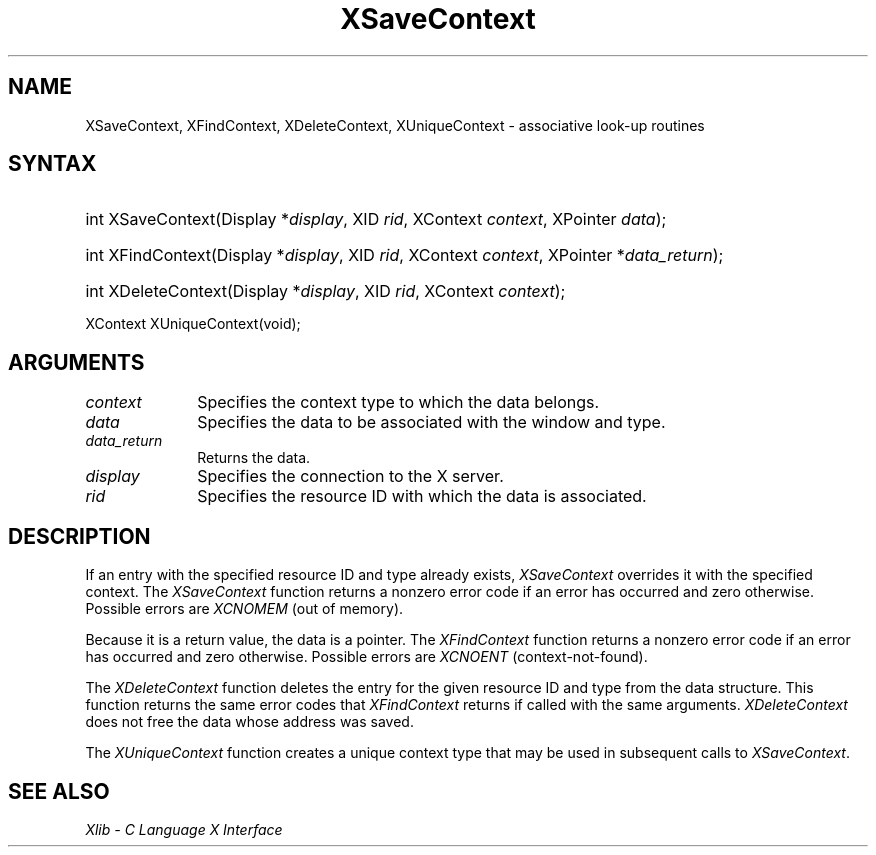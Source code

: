 .\" Copyright \(co 1985, 1986, 1987, 1988, 1989, 1990, 1991, 1994, 1996 X Consortium
.\"
.\" Permission is hereby granted, free of charge, to any person obtaining
.\" a copy of this software and associated documentation files (the
.\" "Software"), to deal in the Software without restriction, including
.\" without limitation the rights to use, copy, modify, merge, publish,
.\" distribute, sublicense, and/or sell copies of the Software, and to
.\" permit persons to whom the Software is furnished to do so, subject to
.\" the following conditions:
.\"
.\" The above copyright notice and this permission notice shall be included
.\" in all copies or substantial portions of the Software.
.\"
.\" THE SOFTWARE IS PROVIDED "AS IS", WITHOUT WARRANTY OF ANY KIND, EXPRESS
.\" OR IMPLIED, INCLUDING BUT NOT LIMITED TO THE WARRANTIES OF
.\" MERCHANTABILITY, FITNESS FOR A PARTICULAR PURPOSE AND NONINFRINGEMENT.
.\" IN NO EVENT SHALL THE X CONSORTIUM BE LIABLE FOR ANY CLAIM, DAMAGES OR
.\" OTHER LIABILITY, WHETHER IN AN ACTION OF CONTRACT, TORT OR OTHERWISE,
.\" ARISING FROM, OUT OF OR IN CONNECTION WITH THE SOFTWARE OR THE USE OR
.\" OTHER DEALINGS IN THE SOFTWARE.
.\"
.\" Except as contained in this notice, the name of the X Consortium shall
.\" not be used in advertising or otherwise to promote the sale, use or
.\" other dealings in this Software without prior written authorization
.\" from the X Consortium.
.\"
.\" Copyright \(co 1985, 1986, 1987, 1988, 1989, 1990, 1991 by
.\" Digital Equipment Corporation
.\"
.\" Portions Copyright \(co 1990, 1991 by
.\" Tektronix, Inc.
.\"
.\" Permission to use, copy, modify and distribute this documentation for
.\" any purpose and without fee is hereby granted, provided that the above
.\" copyright notice appears in all copies and that both that copyright notice
.\" and this permission notice appear in all copies, and that the names of
.\" Digital and Tektronix not be used in in advertising or publicity pertaining
.\" to this documentation without specific, written prior permission.
.\" Digital and Tektronix makes no representations about the suitability
.\" of this documentation for any purpose.
.\" It is provided ``as is'' without express or implied warranty.
.\" 
.\"
.ds xT X Toolkit Intrinsics \- C Language Interface
.ds xW Athena X Widgets \- C Language X Toolkit Interface
.ds xL Xlib \- C Language X Interface
.ds xC Inter-Client Communication Conventions Manual
.na
.de Ds
.nf
.\\$1D \\$2 \\$1
.ft CW
.\".ps \\n(PS
.\".if \\n(VS>=40 .vs \\n(VSu
.\".if \\n(VS<=39 .vs \\n(VSp
..
.de De
.ce 0
.if \\n(BD .DF
.nr BD 0
.in \\n(OIu
.if \\n(TM .ls 2
.sp \\n(DDu
.fi
..
.de IN		\" send an index entry to the stderr
..
.de Pn
.ie t \\$1\fB\^\\$2\^\fR\\$3
.el \\$1\fI\^\\$2\^\fP\\$3
..
.de ZN
.ie t \fB\^\\$1\^\fR\\$2
.el \fI\^\\$1\^\fP\\$2
..
.de hN
.ie t <\fB\\$1\fR>\\$2
.el <\fI\\$1\fP>\\$2
..
.ny0
.TH XSaveContext 3 "libX11 1.6.0" "X Version 11" "XLIB FUNCTIONS"
.SH NAME
XSaveContext, XFindContext, XDeleteContext, XUniqueContext \- associative look-up routines
.SH SYNTAX
.HP
int XSaveContext(\^Display *\fIdisplay\fP\^, XID \fIrid\fP\^, XContext
\fIcontext\fP\^, XPointer \fIdata\fP\^); 
.HP
int XFindContext(\^Display *\fIdisplay\fP\^, XID \fIrid\fP\^, XContext
\fIcontext\fP\^, XPointer *\fIdata_return\fP\^); 
.HP
int XDeleteContext(\^Display *\fIdisplay\fP\^, XID \fIrid\fP, XContext
\fIcontext\fP); 
.LP
XContext XUniqueContext(void); 
.SH ARGUMENTS
.IP \fIcontext\fP 1i
Specifies the context type to which the data belongs. 
.IP \fIdata\fP 1i
Specifies the data to be associated with the window and type.
.IP \fIdata_return\fP 1i
Returns the data.
.IP \fIdisplay\fP 1i
Specifies the connection to the X server.
.IP \fIrid\fP 1i
Specifies the resource ID with which the data is associated.
.SH DESCRIPTION
If an entry with the specified resource ID and type already exists,
.ZN XSaveContext
overrides it with the specified context.
The
.ZN XSaveContext
function returns a nonzero error code if an error has occurred
and zero otherwise.
Possible errors are
.ZN XCNOMEM
(out of memory).
.LP
Because it is a return value,
the data is a pointer.
The
.ZN XFindContext
function returns a nonzero error code if an error has occurred
and zero otherwise.
Possible errors are
.ZN XCNOENT
(context-not-found).
.LP
The
.ZN XDeleteContext
function deletes the entry for the given resource ID 
and type from the data structure.
This function returns the same error codes that
.ZN XFindContext
returns if called with the same arguments.
.ZN XDeleteContext
does not free the data whose address was saved.
.LP
The
.ZN XUniqueContext
function creates a unique context type that may be used in subsequent calls to
.ZN XSaveContext .
.SH "SEE ALSO"
\fI\*(xL\fP

